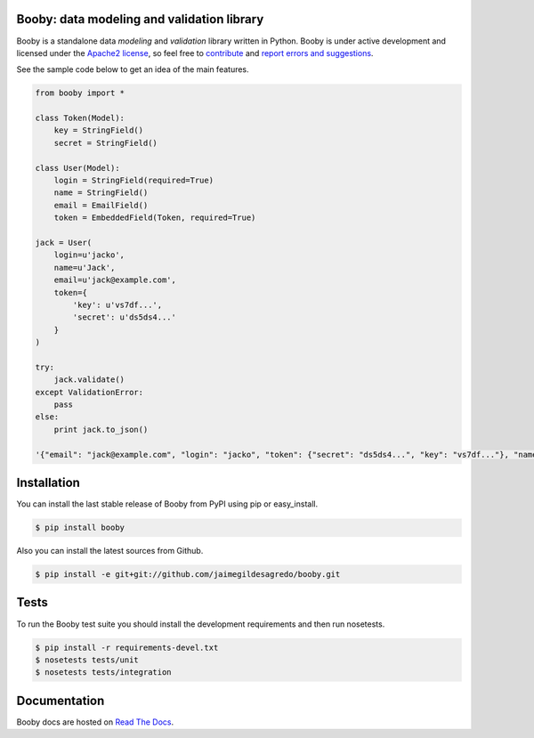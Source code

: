 Booby: data modeling and validation library
===========================================

.. image:: https://secure.travis-ci.org/jaimegildesagredo/booby.png?branch=master
    :target: http://travis-ci.org/jaimegildesagredo/booby

Booby is a standalone data `modeling` and `validation` library written in Python. Booby is under active development and licensed under the `Apache2 license <http://www.apache.org/licenses/LICENSE-2.0.html>`_, so feel free to `contribute <https://github.com/jaimegildesagredo/booby/pulls>`_ and `report errors and suggestions <https://github.com/jaimegildesagredo/booby/issues>`_.

See the sample code below to get an idea of the main features.

.. code-block:: python

    from booby import *

    class Token(Model):
        key = StringField()
        secret = StringField()

    class User(Model):
        login = StringField(required=True)
        name = StringField()
        email = EmailField()
        token = EmbeddedField(Token, required=True)

    jack = User(
        login=u'jacko',
        name=u'Jack',
        email=u'jack@example.com',
        token={
            'key': u'vs7df...',
            'secret': u'ds5ds4...'
        }
    )

    try:
        jack.validate()
    except ValidationError:
        pass
    else:
        print jack.to_json()

    '{"email": "jack@example.com", "login": "jacko", "token": {"secret": "ds5ds4...", "key": "vs7df..."}, "name": "Jack"}'

Installation
============

You can install the last stable release of Booby from PyPI using pip or easy_install.

.. code-block:: bash

    $ pip install booby

Also you can install the latest sources from Github.

.. code-block:: bash

    $ pip install -e git+git://github.com/jaimegildesagredo/booby.git

Tests
=====

To run the Booby test suite you should install the development requirements and then run nosetests.

.. code-block:: bash

    $ pip install -r requirements-devel.txt
    $ nosetests tests/unit
    $ nosetests tests/integration

Documentation
=============

Booby docs are hosted on `Read The Docs <https://booby.readthedocs.org>`_.
